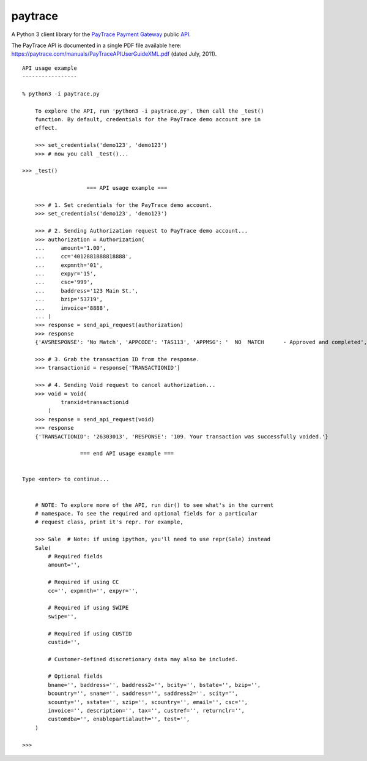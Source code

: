 paytrace
========

A Python 3 client library for the `PayTrace Payment Gateway <https://paytrace.com/>`_ public `API <https://paytrace.com/api.html>`_.

The PayTrace API is documented in a single PDF file available here: https://paytrace.com/manuals/PayTraceAPIUserGuideXML.pdf (dated July, 2011). ::

    API usage example
    -----------------
    
    % python3 -i paytrace.py 
    
        To explore the API, run 'python3 -i paytrace.py', then call the _test()
        function. By default, credentials for the PayTrace demo account are in
        effect.
    
        >>> set_credentials('demo123', 'demo123')
        >>> # now you call _test()...
        
    >>> _test()
    
                        === API usage example ===
    
        >>> # 1. Set credentials for the PayTrace demo account.
        >>> set_credentials('demo123', 'demo123')

        >>> # 2. Sending Authorization request to PayTrace demo account...
        >>> authorization = Authorization(
        ...     amount='1.00',
        ...     cc='4012881888818888',
        ...     expmnth='01',
        ...     expyr='15',
        ...     csc='999',
        ...     baddress='123 Main St.',
        ...     bzip='53719',
        ...     invoice='8888',
        ... )
        >>> response = send_api_request(authorization)
        >>> response
        {'AVSRESPONSE': 'No Match', 'APPCODE': 'TAS113', 'APPMSG': '  NO  MATCH      - Approved and completed', 'CSCRESPONSE': 'Match', 'TRANSACTIONID': '26303013', 'RESPONSE': '101. Your transaction was successfully approved.'}
        
        >>> # 3. Grab the transaction ID from the response.
        >>> transactionid = response['TRANSACTIONID']
        
        >>> # 4. Sending Void request to cancel authorization...
        >>> void = Void(
                tranxid=transactionid
            )
        >>> response = send_api_request(void)
        >>> response
        {'TRANSACTIONID': '26303013', 'RESPONSE': '109. Your transaction was successfully voided.'}
    
                      === end API usage example ===
    
        
    Type <enter> to continue...
    
    
        # NOTE: To explore more of the API, run dir() to see what's in the current
        # namespace. To see the required and optional fields for a particular
        # request class, print it's repr. For example,
    
        >>> Sale  # Note: if using ipython, you'll need to use repr(Sale) instead
        Sale(
            # Required fields
            amount='',
    
            # Required if using CC
            cc='', expmnth='', expyr='',
    
            # Required if using SWIPE
            swipe='',
    
            # Required if using CUSTID
            custid='',
    
            # Customer-defined discretionary data may also be included.
    
            # Optional fields
            bname='', baddress='', baddress2='', bcity='', bstate='', bzip='',
            bcountry='', sname='', saddress='', saddress2='', scity='',
            scounty='', sstate='', szip='', scountry='', email='', csc='',
            invoice='', description='', tax='', custref='', returnclr='',
            customdba='', enablepartialauth='', test='',
        )
        
    >>> 

